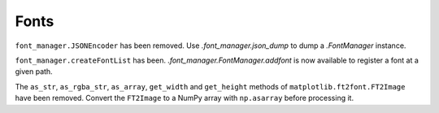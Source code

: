 Fonts
~~~~~
``font_manager.JSONEncoder`` has been removed. Use `.font_manager.json_dump` to
dump a `.FontManager` instance.

``font_manager.createFontList`` has been. `.font_manager.FontManager.addfont`
is now available to register a font at a given path.

The ``as_str``, ``as_rgba_str``, ``as_array``, ``get_width`` and ``get_height``
methods of ``matplotlib.ft2font.FT2Image`` have been removed. Convert the
``FT2Image`` to a NumPy array with ``np.asarray`` before processing it.
